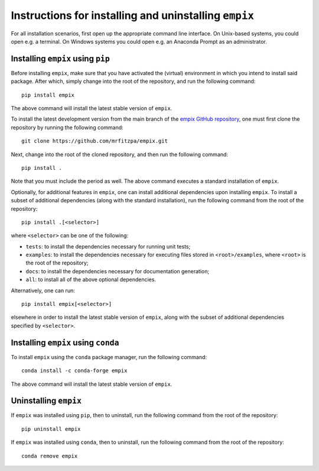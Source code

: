 .. _installation_instructions_sec:

Instructions for installing and uninstalling ``empix``
======================================================

For all installation scenarios, first open up the appropriate command line
interface. On Unix-based systems, you could open e.g. a terminal. On Windows
systems you could open e.g. an Anaconda Prompt as an administrator.



Installing ``empix`` using ``pip``
----------------------------------

Before installing ``empix``, make sure that you have activated the (virtual)
environment in which you intend to install said package. After which, simply
change into the root of the repository, and run the following command::

  pip install empix

The above command will install the latest stable version of ``empix``.

To install the latest development version from the main branch of the `empix
GitHub repository <https://github.com/mrfitzpa/empix>`_, one must first clone
the repository by running the following command::

  git clone https://github.com/mrfitzpa/empix.git

Next, change into the root of the cloned repository, and then run the following
command::

  pip install .

Note that you must include the period as well. The above command executes a
standard installation of ``empix``.

Optionally, for additional features in ``empix``, one can install additional
dependencies upon installing ``empix``. To install a subset of additional
dependencies (along with the standard installation), run the following command
from the root of the repository::

  pip install .[<selector>]

where ``<selector>`` can be one of the following:

* ``tests``: to install the dependencies necessary for running unit tests;
* ``examples``: to install the dependencies necessary for executing files stored
  in ``<root>/examples``, where ``<root>`` is the root of the repository;
* ``docs``: to install the dependencies necessary for documentation generation;
* ``all``: to install all of the above optional dependencies.

Alternatively, one can run::

  pip install empix[<selector>]

elsewhere in order to install the latest stable version of ``empix``, along with
the subset of additional dependencies specified by ``<selector>``.



Installing ``empix`` using ``conda``
------------------------------------

To install ``empix`` using the ``conda`` package manager, run the
following command::

  conda install -c conda-forge empix

The above command will install the latest stable version of ``empix``.



Uninstalling ``empix``
----------------------

If ``empix`` was installed using ``pip``, then to uninstall, run the
following command from the root of the repository::

  pip uninstall empix

If ``empix`` was installed using ``conda``, then to uninstall, run the
following command from the root of the repository::

  conda remove empix
